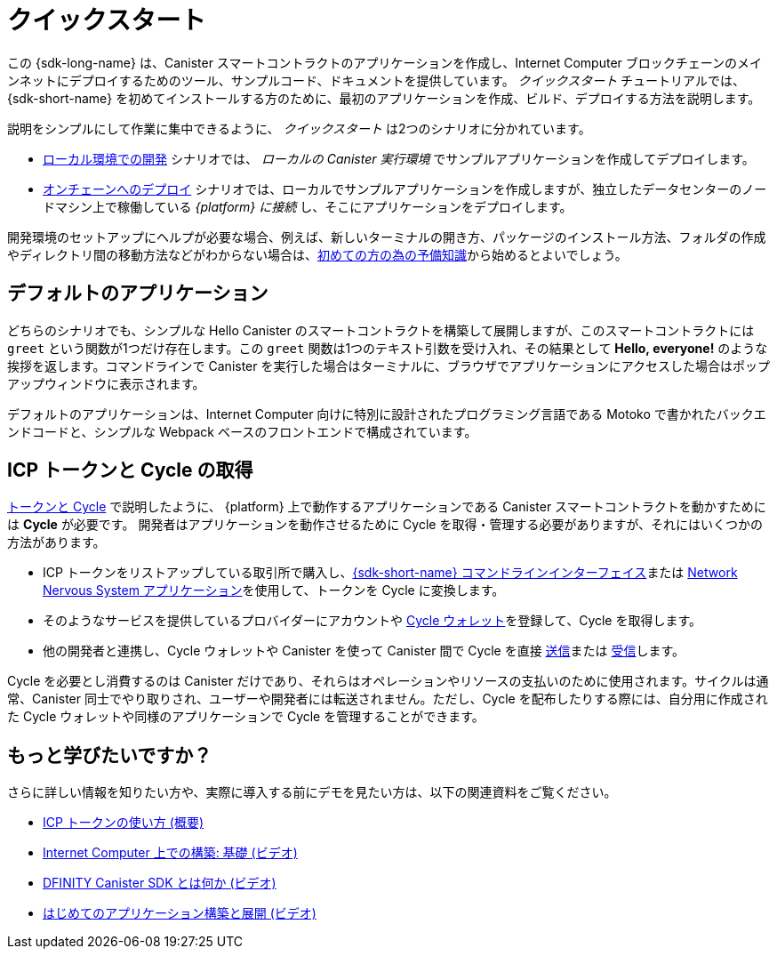 = クイックスタート
:description: Download the DFINITY Canister SDK and learn how to deploy your first application.
:keywords: Internet Computer,blockchain,cryptocurrency,ICP tokens,smart contracts,cycles,wallet,software canister,developer onboarding
:proglang: Motoko
:IC: Internet Computer
:company-id: DFINITY
ifdef::env-github,env-browser[:outfilesuffix:.adoc]

[[quick-start-intro]]
この {sdk-long-name} は、Canister スマートコントラクトのアプリケーションを作成し、{IC} ブロックチェーンのメインネットにデプロイするためのツール、サンプルコード、ドキュメントを提供しています。
_クイックスタート_ チュートリアルでは、{sdk-short-name} を初めてインストールする方のために、最初のアプリケーションを作成、ビルド、デプロイする方法を説明します。

説明をシンプルにして作業に集中できるように、 _クイックスタート_ は2つのシナリオに分かれています。

* link:local-quickstart{outfilesuffix}[ローカル環境での開発] シナリオでは、 _ローカルの Canister 実行環境_ でサンプルアプリケーションを作成してデプロイします。

* link:network-quickstart{outfilesuffix}[オンチェーンへのデプロイ] シナリオでは、ローカルでサンプルアプリケーションを作成しますが、独立したデータセンターのノードマシン上で稼働している _{platform} に接続_ し、そこにアプリケーションをデプロイします。

開発環境のセットアップにヘルプが必要な場合、例えば、新しいターミナルの開き方、パッケージのインストール方法、フォルダの作成やディレクトリ間の移動方法などがわからない場合は、link:newcomers{outfilesuffix}[初めての方の為の予備知識]から始めるとよいでしょう。

[[default-app]]
== デフォルトのアプリケーション

どちらのシナリオでも、シンプルな Hello Canister のスマートコントラクトを構築して展開しますが、このスマートコントラクトには `+greet+` という関数が1つだけ存在します。この `+greet+` 関数は1つのテキスト引数を受け入れ、その結果として **Hello,{nbsp}everyone!** のような挨拶を返します。コマンドラインで Canister を実行した場合はターミナルに、ブラウザでアプリケーションにアクセスした場合はポップアップウィンドウに表示されます。

デフォルトのアプリケーションは、{IC} 向けに特別に設計されたプログラミング言語である {proglang} で書かれたバックエンドコードと、シンプルな Webpack ベースのフロントエンドで構成されています。


== ICP トークンと Cycle の取得

link:../developers-guide/concepts/tokens-cycles{outfilesuffix}[トークンと Cycle] で説明したように、 {platform} 上で動作するアプリケーションである Canister スマートコントラクトを動かすためには **Cycle** が必要です。
開発者はアプリケーションを動作させるために Cycle を取得・管理する必要がありますが、それにはいくつかの方法があります。

* ICP トークンをリストアップしている取引所で購入し、link:network-quickstart{outfilesuffix}#convert-tokens[{sdk-short-name} コマンドラインインターフェイス]または link:https://nns.ic0.app/#/auth[Network Nervous System アプリケーション]を使用して、トークンを Cycle に変換します。
* そのようなサービスを提供しているプロバイダーにアカウントや link:../developers-guide/default-wallet{outfilesuffix}#wallet-create-wallets[Cycle ウォレット]を登録して、Cycle を取得します。
* 他の開発者と連携し、Cycle ウォレットや Canister を使って Canister 間で Cycle を直接 link:../developers-guide/default-wallet{outfilesuffix}#wallet-send[送信]または link:../developers-guide/default-wallet{outfilesuffix}#wallet-receive[受信]します。

Cycle を必要とし消費するのは Canister だけであり、それらはオペレーションやリソースの支払いのために使用されます。サイクルは通常、Canister 同士でやり取りされ、ユーザーや開発者には転送されません。ただし、Cycle を配布したりする際には、自分用に作成された Cycle ウォレットや同様のアプリケーションで Cycle を管理することができます。


== もっと学びたいですか？

さらに詳しい情報を知りたい方や、実際に導入する前にデモを見たい方は、以下の関連資料をご覧ください。

* link:../developers-guide/concepts/tokens-cycles{outfilesuffix}#using-tokens[ICP トークンの使い方 (概要)]
* link:https://www.youtube.com/watch?v=jduSMHxdYD8[Internet Computer 上での構築: 基礎 (ビデオ)]
* link:https://www.youtube.com/watch?v=60uHQfoA8Dk[DFINITY Canister SDK とは何か (ビデオ)]
* link:https://www.youtube.com/watch?v=yqIoiyuGYNA[はじめてのアプリケーション構築と展開 (ビデオ)]

////
= Quick start
:description: Download the DFINITY Canister SDK and learn how to deploy your first application.
:keywords: Internet Computer,blockchain,cryptocurrency,ICP tokens,smart contracts,cycles,wallet,software canister,developer onboarding
:proglang: Motoko
:IC: Internet Computer
:company-id: DFINITY
ifdef::env-github,env-browser[:outfilesuffix:.adoc]

[[quick-start-intro]]
This {sdk-long-name} provides tools, sample code, and documentation to help you create canister smart contract dapps and deploy them on the {IC} blockchain mainnet.
The _Quick Start_ tutorial assumes that you are installing the {sdk-short-name} for the first time and illustrates how to create, build, and deploy your first dapp. 

To keep the instructions simple and focused on the task at hand, the _Quick start_ is split into two scenarios:

* In the link:local-quickstart{outfilesuffix}[Local development] scenario, you create and deploy the sample dapp with processes that in a _local canister execution environment_.

* In the link:network-quickstart{outfilesuffix}[On-chain deployment] scenario, you create the sample dapp locally but _connect to the {platform}_ running on node machines in independent data centers and deploy the dapp there.

If you need some help setting up your development environment—for example, if you aren’t sure how to open a new terminal, install packages, or create folders and navigate between directories—you might want to start with the link:newcomers{outfilesuffix}[Preliminary steps for newcomers].

[[default-app]]
== Default dapp

Both scenarios build and deploy a simple Hello canister smart contract that has just one function—called `+greet+`. The `+greet+` function accepts one text argument and returns the result with a greeting similar to **Hello,{nbsp}everyone!** in a terminal if you run the canister using the command-line or in an alert pop-up window if you access the dapp in a browser.

The default dapp consists of back-end code written in  {proglang}, a programming language specifically designed for interacting with the {IC}, and a simple webpack-based front-end.

== Getting ICP tokens and cycles

As discussed in link:../developers-guide/concepts/tokens-cycles{outfilesuffix}[Tokens and cycles], *cycles* are required to power canister smart contract operations for dapps running on the {platform}. 
As a developer, you have a few different options for acquiring and managing cycles for your dapps:

* Purchase or claim ICP tokens through an exchange that lists ICP tokens available for trade, then convert your tokens to cycles using the link:network-quickstart{outfilesuffix}#convert-tokens[{sdk-short-name} command-line interface] or the link:https://nns.ic0.app/#/auth[Network Nervous System application].
* Register for cycles by signing up for an account or link:../developers-guide/default-wallet{outfilesuffix}#wallet-create-wallets[cycles wallet] through a provider offering those services.
* Coordinate with other developers to link:../developers-guide/default-wallet{outfilesuffix}#wallet-send[send] and link:../developers-guide/default-wallet{outfilesuffix}#wallet-receive[receive] cycles directly to and from canisters through a cycles wallet or another canister.

Because only canisters require and consume cycles—to perform operations and to pay for the resources they use—cycles are always transferred between canisters and not to users or developers. You can manage the distribution of cycles, however, through a cycles wallet created for you or using a similar dapp. 

== Want to learn more?

If you are looking for more information before getting started or want to view a demonstration of how to deploy before you try it for yourself, check out the following related resources:

* link:../developers-guide/concepts/tokens-cycles{outfilesuffix}#using-tokens[How you can use ICP tokens (overview)]
* link:https://www.youtube.com/watch?v=jduSMHxdYD8[Building on the Internet Computer: Fundamentals (video)]
* link:https://www.youtube.com/watch?v=60uHQfoA8Dk[What is the DFINITY Canister SDK (video)]
* link:https://www.youtube.com/watch?v=yqIoiyuGYNA[Deploying your first dapp (video)]
////